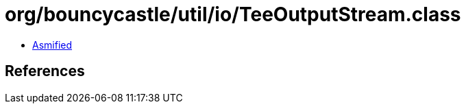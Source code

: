 = org/bouncycastle/util/io/TeeOutputStream.class

 - link:TeeOutputStream-asmified.java[Asmified]

== References

